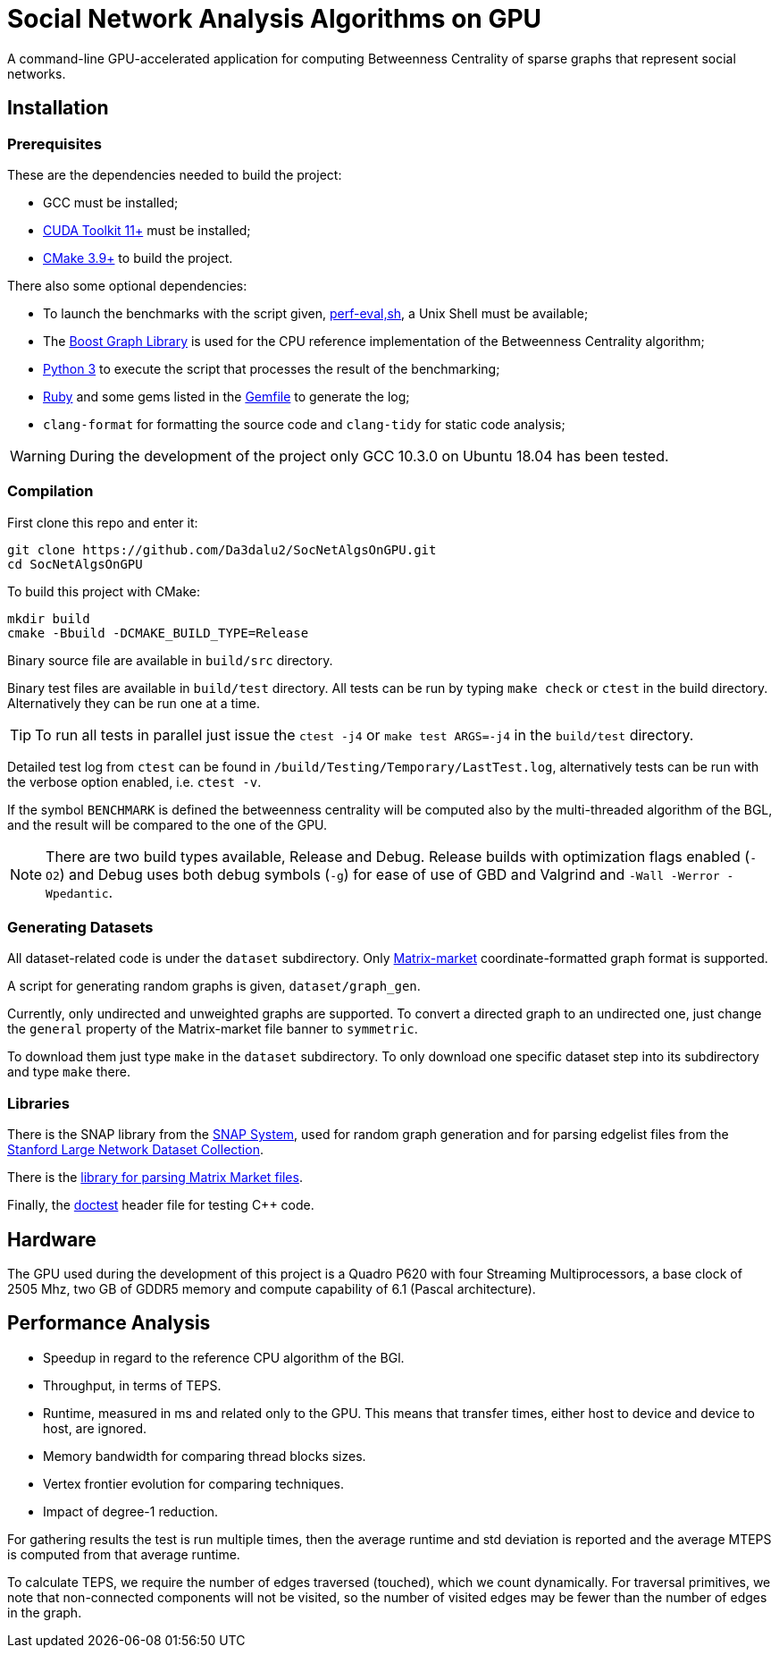 = Social Network Analysis Algorithms on GPU

ifdef::env-github[]
:note-caption: :information_source:
:tip-caption: :bulb:
:warning-caption: :warning:
endif::[]

A command-line GPU-accelerated application for computing Betweenness Centrality of sparse
graphs that represent social networks.

== Installation

=== Prerequisites

These are the dependencies needed to build the project:

- GCC must be installed;
- link:https://developer.nvidia.com/cuda-downloads[CUDA Toolkit 11+] must be installed;
- link:https://cmake.org/download/[CMake 3.9+] to build the project.

There also some optional dependencies:

- To launch the benchmarks with the script given, link:script/perf_eval.sh[perf-eval,sh], a Unix Shell must be available;
- The link:https://www.boost.org/users/history/version_1_75_0.html[Boost Graph Library] is used for the CPU reference implementation of the Betweenness Centrality algorithm;
- link:https://www.python.org/downloads/[Python 3] to execute the script that
processes the result of the benchmarking;
- link:https://www.ruby-lang.org/en/downloads/[Ruby] and some gems listed in the link:{docdir}/script/Gemfile[Gemfile] to generate the log;
- `clang-format` for formatting the source code and `clang-tidy` for static code analysis;

[WARNING]
====
During the development of the project only GCC 10.3.0 on Ubuntu 18.04 has been tested.
====

=== Compilation

First clone this repo and enter it:

[source,shell]
----
git clone https://github.com/Da3dalu2/SocNetAlgsOnGPU.git
cd SocNetAlgsOnGPU
----

To build this project with CMake:

[source,shell]
----
mkdir build
cmake -Bbuild -DCMAKE_BUILD_TYPE=Release
----

Binary source file are available in `build/src` directory.

Binary test files are available in `build/test` directory. All tests can be run by typing `make check` or `ctest` in the build directory. Alternatively they can be run one at a time.

[TIP]
====
To run all tests in parallel just issue the `ctest -j4` or `make test ARGS=-j4` in the `build/test` directory.
====

Detailed test log from `ctest` can be found in `/build/Testing/Temporary/LastTest.log`, alternatively tests can be run with the verbose option enabled, i.e. `ctest -v`.

If the symbol `BENCHMARK` is defined the betweenness centrality will be computed also by the multi-threaded algorithm of the BGL, and the result will be compared to the one of the GPU.

[NOTE]
====
There are two build types available, Release and Debug. Release builds
with optimization flags enabled (`-O2`) and Debug uses both debug symbols (`-g`) for ease of use of GBD and Valgrind and `-Wall -Werror -Wpedantic`.
====

=== Generating Datasets

All dataset-related code is under the `dataset` subdirectory. Only link:https://math.nist.gov/MatrixMarket/formats.html[Matrix-market] coordinate-formatted graph format is supported.

A script for generating random graphs is given, `dataset/graph_gen`.

Currently, only undirected and unweighted graphs are supported. To convert a directed graph to an undirected one, just change the `general` property of the Matrix-market file banner to `symmetric`.

To download them just type `make` in the `dataset` subdirectory. To only download one specific dataset step into its subdirectory and type `make` there.

=== Libraries

There is the SNAP library from the link:https://snap.stanford.edu/snap/index.html[SNAP System], used for random graph generation and for parsing edgelist files from the link:https://snap.stanford.edu/data/index.html[Stanford Large Network Dataset Collection].

There is the link:https://math.nist.gov/MatrixMarket/mmio-c.html[library for parsing Matrix Market files].

Finally, the link:https://github.com/onqtam/doctest[doctest] header file for testing {cpp} code.

== Hardware

The GPU used during the development of this project is a Quadro P620 with four Streaming Multiprocessors, a base clock of 2505 Mhz, two GB of GDDR5 memory and compute capability of 6.1 (Pascal architecture).

== Performance Analysis

- Speedup in regard to the reference CPU algorithm of the BGl.
- Throughput, in terms of TEPS.
- Runtime, measured in ms and related only to the GPU. This means that transfer times, either host to device and device to host, are ignored.
- Memory bandwidth for comparing thread blocks sizes.
- Vertex frontier evolution for comparing techniques.
- Impact of degree-1 reduction.

For gathering results the test is run multiple times, then the average runtime and std deviation is reported and the average MTEPS is computed from that average runtime.

To calculate TEPS, we require the number of edges traversed (touched), which we count dynamically. For traversal primitives, we note that non-connected components will not be visited, so the number of visited edges may be fewer than the number of edges in the graph.
